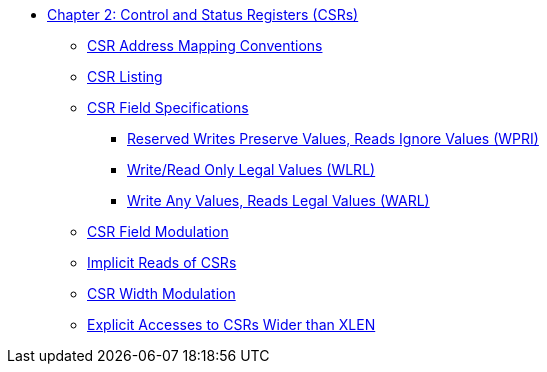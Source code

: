 * xref:priv-csrs.adoc[Chapter 2: Control and Status Registers (CSRs)]
** xref:priv-csrs.adoc#sec:priv-csr-map[CSR Address Mapping Conventions]
** xref:priv-csrs.adoc#sec:priv-csr-listing[CSR Listing]
** xref:priv-csrs.adoc#sec:priv-csr-field-spec[CSR Field Specifications]
*** xref:priv-csrs.adoc#sec:priv-csr-field-wpri[Reserved Writes Preserve Values, Reads Ignore Values (WPRI)]
*** xref:priv-csrs.adoc#sec:priv-csr-field-wlrl[Write/Read Only Legal Values (WLRL)]
*** xref:priv-csrs.adoc#sec:priv-csr-field-warl[Write Any Values, Reads Legal Values (WARL)]
** xref:priv-csrs.adoc#sec:priv-csr-mod[CSR Field Modulation]
** xref:priv-csrs.adoc#sec:priv-csr-implicit[Implicit Reads of CSRs]
** xref:priv-csrs.adoc#sec:priv-csr-width-mod[CSR Width Modulation]
** xref:priv-csrs.adoc#sec:priv-csr-explicit-xlen[Explicit Accesses to CSRs Wider than XLEN]
